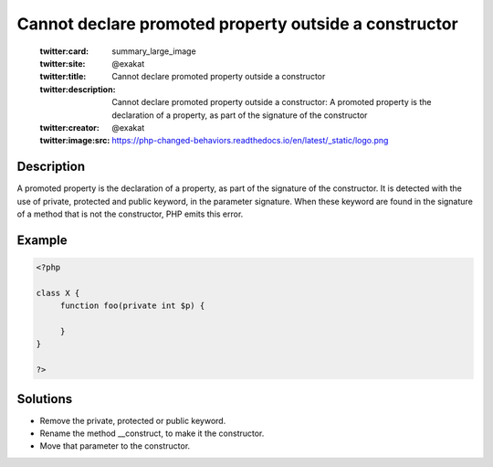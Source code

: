 .. _cannot-declare-promoted-property-outside-a-constructor:

Cannot declare promoted property outside a constructor
------------------------------------------------------
 
	.. meta::
		:description:
			Cannot declare promoted property outside a constructor: A promoted property is the declaration of a property, as part of the signature of the constructor.

	    :og:image: https://php-changed-behaviors.readthedocs.io/en/latest/_static/logo.png
		:og:type: article
		:og:title: Cannot declare promoted property outside a constructor
		:og:description: A promoted property is the declaration of a property, as part of the signature of the constructor
		:og:url: https://php-errors.readthedocs.io/en/latest/messages/cannot-declare-promoted-property-outside-a-constructor.html
	    :og:locale: en

	:twitter:card: summary_large_image
	:twitter:site: @exakat
	:twitter:title: Cannot declare promoted property outside a constructor
	:twitter:description: Cannot declare promoted property outside a constructor: A promoted property is the declaration of a property, as part of the signature of the constructor
	:twitter:creator: @exakat
	:twitter:image:src: https://php-changed-behaviors.readthedocs.io/en/latest/_static/logo.png
Description
___________
 
A promoted property is the declaration of a property, as part of the signature of the constructor. It is detected with the use of private, protected and public keyword, in the parameter signature. When these keyword are found in the signature of a method that is not the constructor, PHP emits this error.

Example
_______

.. code-block:: php

   <?php
   
   class X {
   	function foo(private int $p) {
   	
   	}
   }
   
   ?>

Solutions
_________

+ Remove the private, protected or public keyword.
+ Rename the method __construct, to make it the constructor.
+ Move that parameter to the constructor.
